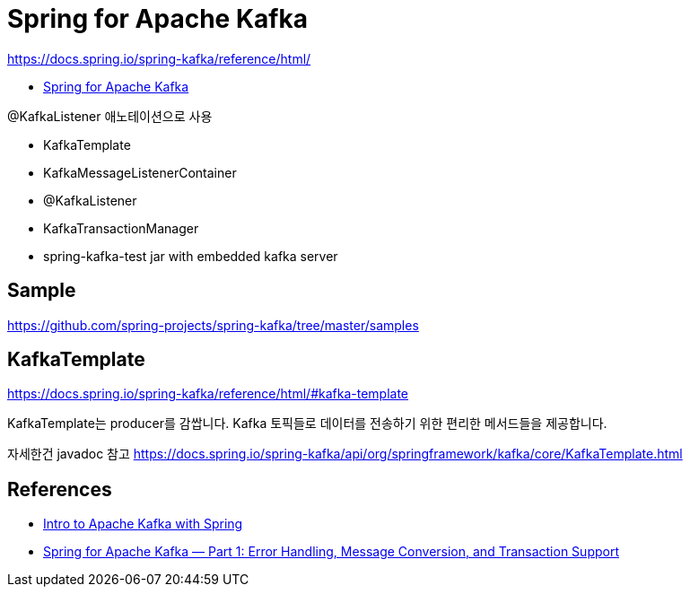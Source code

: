 = Spring for Apache Kafka

https://docs.spring.io/spring-kafka/reference/html/

* https://spring.io/projects/spring-kafka[Spring for Apache Kafka]

@KafkaListener 애노테이션으로 사용

* KafkaTemplate
* KafkaMessageListenerContainer
* @KafkaListener
* KafkaTransactionManager
* spring-kafka-test jar with embedded kafka server

== Sample
https://github.com/spring-projects/spring-kafka/tree/master/samples


== KafkaTemplate
https://docs.spring.io/spring-kafka/reference/html/#kafka-template

KafkaTemplate는 producer를 감쌉니다. Kafka 토픽들로 데이터를 전송하기 위한 편리한 메서드들을 제공합니다.

자세한건 javadoc 참고 https://docs.spring.io/spring-kafka/api/org/springframework/kafka/core/KafkaTemplate.html



== References
* https://www.baeldung.com/spring-kafka[Intro to Apache Kafka with Spring]
* https://dzone.com/articles/spring-for-apache-kafka-deep-dive-part-1-error-han[Spring for Apache Kafka — Part 1: Error Handling, Message Conversion, and Transaction Support]
